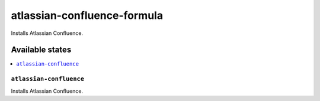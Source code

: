 ============================
atlassian-confluence-formula
============================

.. image:: https://travis-ci.org/corux/atlassian-confluence-formula.svg?branch=master
    :target: https://travis-ci.org/corux/atlassian-confluence-formula

Installs Atlassian Confluence.

Available states
================

.. contents::
    :local:

``atlassian-confluence``
------------

Installs Atlassian Confluence.
